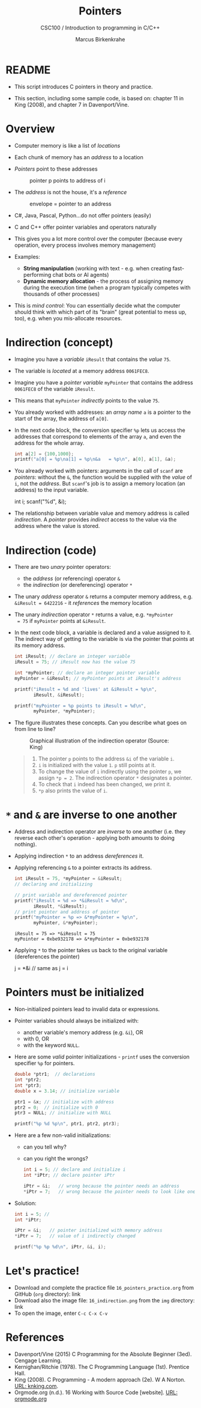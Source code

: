 #+TITLE:Pointers
#+AUTHOR:Marcus Birkenkrahe
#+SUBTITLE:CSC100 / Introduction to programming in C/C++
#+STARTUP: overview hideblocks indent
#+OPTIONS: toc:nil ^:nil num:nil
#+PROPERTY: header-args:C :main yes :includes <stdio.h> :exports both :results output 
* README

- This script introduces C pointers in theory and practice.

- This section, including some sample code, is based on: chapter 11
  in King (2008), and chapter 7 in Davenport/Vine.

* Overview

- Computer memory is like a list of /locations/

- Each chunk of memory has an /address/ to a location

- /Pointers/ point to these addresses
  #+attr_latex: :width 300px
  #+caption: pointer p points to address of i
  [[../img/16_pointer.png]]

- The /address/ is not the house, it's a /reference/
  #+attr_html: :width 300px
  #+caption: envelope = pointer to an address
  [[../img/16_letter.png]]

- C#, Java, Pascal, Python...do not offer pointers (easily)

- C and C++ offer pointer variables and operators naturally

- This gives you a lot more control over the computer (because every
  operation, every process involves memory management)

- Examples:
  - *String manipulation* (working with text - e.g. when creating
    fast-performing chat bots or AI agents)
  - *Dynamic memory allocation* - the process of assigning memory
    during the execution time (when a program typically competes
    with thousands of other processes)

- This is /mind control/: You can essentially decide what the computer
  should think with which part of its "brain" (great potential to
  mess up, too), e.g. when you mis-allocate resources.

* Indirection (concept)

- Imagine you have a /variable/ ~iResult~ that contains the /value/ ~75~.

- The variable is /located/ at a memory address ~0061FEC8~.

- Imagine you have a /pointer variable/ ~myPointer~ that contains the
  address ~0061FEC8~ of the variable ~iResult~.

- This means that ~myPointer~ /indirectly/ points to the value ~75~.

- You already worked with addresses: an /array name/ ~a~ is a pointer to
  the start of the array, the address of ~a[0]~.

- In the next code block, the conversion specifier ~%p~ lets us access
  the addresses that correspond to elements of the array ~a~, and even
  the address for the whole array.
  #+name: ptrprint
  #+begin_src C
    int a[2] = {100,1000};
    printf("a[0] = %p\na[1] = %p\n&a   = %p\n", a[0], a[1], &a);
  #+end_src

- You already worked with pointers: arguments in the call of ~scanf~
  are /pointers/: without the ~&~, the function would be supplied with
  the /value/ of ~i~, not the /address/. But ~scanf~'s job is to assign a
  memory location (an address) to the input variable.
  #+begin_example C
  int i;
  scanf("%d", &i);
  #+end_example

- The relationship between variable value and memory address is
  called /indirection/. A /pointer/ provides /indirect/ access to the
  value via the address where the value is stored.

* Indirection (code)

- There are two /unary/ pointer operators:
  - the /address/ (or referencing) operator ~&~
  - the /indirection/ (or dereferencing) operator ~*~

- The unary /address/ operator ~&~ returns a computer memory address,
  e.g. ~&iResult = 6422216~ - it /references/ the memory location

- The unary /indirection/ operator ~*~ returns a value, e.g. ~*myPointer
  = 75~ if ~myPointer~ points at ~&iResult~.

- In the next code block, a variable is declared and a value assigned
  to it. The indirect way of getting to the variable is via the
  pointer that points at its memory address.
  #+name: indirection
  #+begin_src C
    int iResult; // declare an integer variable
    iResult = 75; // iResult now has the value 75

    int *myPointer; // declare an integer pointer variable
    myPointer = &iResult; // myPointer points at iResult's address

    printf("iResult = %d and 'lives' at &iResult = %p\n",
           iResult, &iResult);

    printf("myPointer = %p points to iResult = %d\n",
           myPointer, *myPointer);
  #+end_src

- The figure illustrates these concepts. Can you describe what
  goes on from line to line?
  #+attr_html: :width 500px
  #+caption: Graphical illustration of the indirection operator (Source: King)
  [[../img/16_indirection.png]]

  #+begin_quote Answer
  1) The pointer ~p~ points to the address ~&i~ of the variable ~i~.
  2) ~i~ is initialized with the value ~1~. ~p~ still points at it.
  3) To change the value of ~i~ indirectly using the pointer ~p~, we
     assign ~*p = 2~. The indirection operator ~*~ designates a pointer.
  4) To check that ~i~ indeed has been changed, we print it.
  5) ~*p~ also prints the value of ~i~.
  #+end_quote

* ~*~ and ~&~ are inverse to one another

- Address and indirection operator are /inverse/ to one another
  (i.e. they reverse each other's operation - applying both amounts
  to doing nothing).

- Applying indirection ~*~ to an address /dereferences/ it.

- Applying referencing ~&~ to a pointer extracts its address.

  #+name: inverseOps
  #+begin_src C
    int iResult = 75, *myPointer = &iResult;
    // declaring and initializing

    // print variable and dereferenced pointer
    printf("iResult = %d => *&iResult = %d\n",
           iResult, *&iResult);
    // print pointer and address of pointer
    printf("myPointer = %p => &*myPointer = %p\n",
           myPointer, &*myPointer);
  #+end_src

  #+RESULTS: inverseOps
  : iResult = 75 => *&iResult = 75
  : myPointer = 0xbe932178 => &*myPointer = 0xbe932178

- Applying ~*~ to the pointer takes us back to the original variable
  (dereferences the pointer)
  #+begin_example C
    j = *&i  // same as j = i
  #+end_example

* Pointers  must be initialized

- Non-initialized pointers lead to invalid data or expressions.

- Pointer variables should always be initialized with:
  + another variable's memory address (e.g. ~&i~), OR
  + with 0, OR
  + with the keyword ~NULL~.

- Here are some /valid/ pointer initializations - ~printf~ uses the
  conversion specifier ~%p~ for pointers.
  #+name: ptrInit
  #+begin_src C :tangle ./src/ptrinit.c
    double *ptr1;  // declarations
    int *ptr2;
    int *ptr3;
    double x = 3.14; // initialize variable

    ptr1 = &x; // initialize with address
    ptr2 = 0;  // initialize with 0
    ptr3 = NULL; // initialize with NULL

    printf("%p %d %p\n", ptr1, ptr2, ptr3);
  #+end_src

- Here are a few non-valid initializations:
  + can you tell why?
  + can you right the wrongs?
  #+begin_src C :results silent
    int i = 5; // declare and initialize i
    int *iPtr; // declare pointer iPtr

    iPtr = &i;   // wrong because the pointer needs an address
    ,*iPtr = 7;   // wrong because the pointer needs to look like one
  #+end_src

- Solution:
  #+begin_src C :results output
    int i = 5; //
    int *iPtr;

    iPtr = &i;   // pointer initialized with memory address
    ,*iPtr = 7;   // value of i indirectly changed

    printf("%p %p %d\n", iPtr, &i, i);
  #+end_src

* Let's practice!

- Download and complete the practice file ~16_pointers_practice.org~
  from GitHub (~org~ directory): link
- Download also the image file: ~16_indirection.png~ from the ~img~
  directory: link
- To open the image, enter ~C-c C-x C-v~

* References

- Davenport/Vine (2015) C Programming for the Absolute Beginner
  (3ed). Cengage Learning.
- Kernighan/Ritchie (1978). The C Programming Language
  (1st). Prentice Hall.
- King (2008). C Programming - A modern approach (2e). W A Norton.
  [[http://knking.com/books/c2/][URL: knking.com]].
- Orgmode.org (n.d.). 16 Working with Source Code [website]. [[https://orgmode.org/manual/Working-with-Source-Code.html][URL:
  orgmode.org]]
